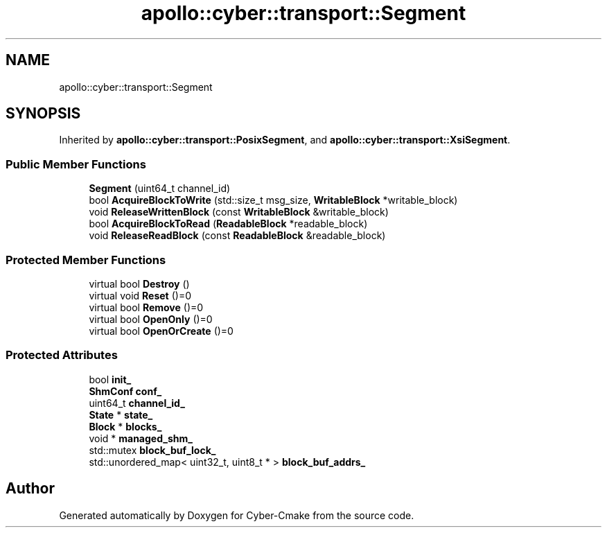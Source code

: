 .TH "apollo::cyber::transport::Segment" 3 "Thu Aug 31 2023" "Cyber-Cmake" \" -*- nroff -*-
.ad l
.nh
.SH NAME
apollo::cyber::transport::Segment
.SH SYNOPSIS
.br
.PP
.PP
Inherited by \fBapollo::cyber::transport::PosixSegment\fP, and \fBapollo::cyber::transport::XsiSegment\fP\&.
.SS "Public Member Functions"

.in +1c
.ti -1c
.RI "\fBSegment\fP (uint64_t channel_id)"
.br
.ti -1c
.RI "bool \fBAcquireBlockToWrite\fP (std::size_t msg_size, \fBWritableBlock\fP *writable_block)"
.br
.ti -1c
.RI "void \fBReleaseWrittenBlock\fP (const \fBWritableBlock\fP &writable_block)"
.br
.ti -1c
.RI "bool \fBAcquireBlockToRead\fP (\fBReadableBlock\fP *readable_block)"
.br
.ti -1c
.RI "void \fBReleaseReadBlock\fP (const \fBReadableBlock\fP &readable_block)"
.br
.in -1c
.SS "Protected Member Functions"

.in +1c
.ti -1c
.RI "virtual bool \fBDestroy\fP ()"
.br
.ti -1c
.RI "virtual void \fBReset\fP ()=0"
.br
.ti -1c
.RI "virtual bool \fBRemove\fP ()=0"
.br
.ti -1c
.RI "virtual bool \fBOpenOnly\fP ()=0"
.br
.ti -1c
.RI "virtual bool \fBOpenOrCreate\fP ()=0"
.br
.in -1c
.SS "Protected Attributes"

.in +1c
.ti -1c
.RI "bool \fBinit_\fP"
.br
.ti -1c
.RI "\fBShmConf\fP \fBconf_\fP"
.br
.ti -1c
.RI "uint64_t \fBchannel_id_\fP"
.br
.ti -1c
.RI "\fBState\fP * \fBstate_\fP"
.br
.ti -1c
.RI "\fBBlock\fP * \fBblocks_\fP"
.br
.ti -1c
.RI "void * \fBmanaged_shm_\fP"
.br
.ti -1c
.RI "std::mutex \fBblock_buf_lock_\fP"
.br
.ti -1c
.RI "std::unordered_map< uint32_t, uint8_t * > \fBblock_buf_addrs_\fP"
.br
.in -1c

.SH "Author"
.PP 
Generated automatically by Doxygen for Cyber-Cmake from the source code\&.
